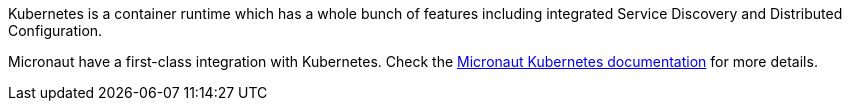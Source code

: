 Kubernetes is a container runtime which has a whole bunch of features including integrated Service Discovery and Distributed Configuration.

Micronaut have a first-class integration with Kubernetes. Check the https://micronaut-projects.github.io/micronaut-kubernetes/latest/guide/index.html[Micronaut Kubernetes documentation] for more details.
